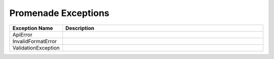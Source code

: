 ..
      Copyright 2017 AT&T Intellectual Property.
      All Rights Reserved.

      Licensed under the Apache License, Version 2.0 (the "License"); you may
      not use this file except in compliance with the License. You may obtain
      a copy of the License at

          http://www.apache.org/licenses/LICENSE-2.0

      Unless required by applicable law or agreed to in writing, software
      distributed under the License is distributed on an "AS IS" BASIS, WITHOUT
      WARRANTIES OR CONDITIONS OF ANY KIND, either express or implied. See the
      License for the specific language governing permissions and limitations
      under the License.


Promenade Exceptions
====================

.. list-table::
  :widths: 5 50
  :header-rows: 1

  * - Exception Name
    - Description
  * - ApiError
    - .. autoexception:: promenade.exceptions.ApiError
         :members:
         :show-inheritance:
         :undoc-members:
  * - InvalidFormatError
    - .. autoexception:: promenade.exceptions.InvalidFormatError
        :members:
        :show-inheritance:
        :undoc-members:
  * - ValidationException
    - .. autoexception:: promenade.exceptions.InvalidFormatError
        :members:
        :show-inheritance:
        :undoc-members:
